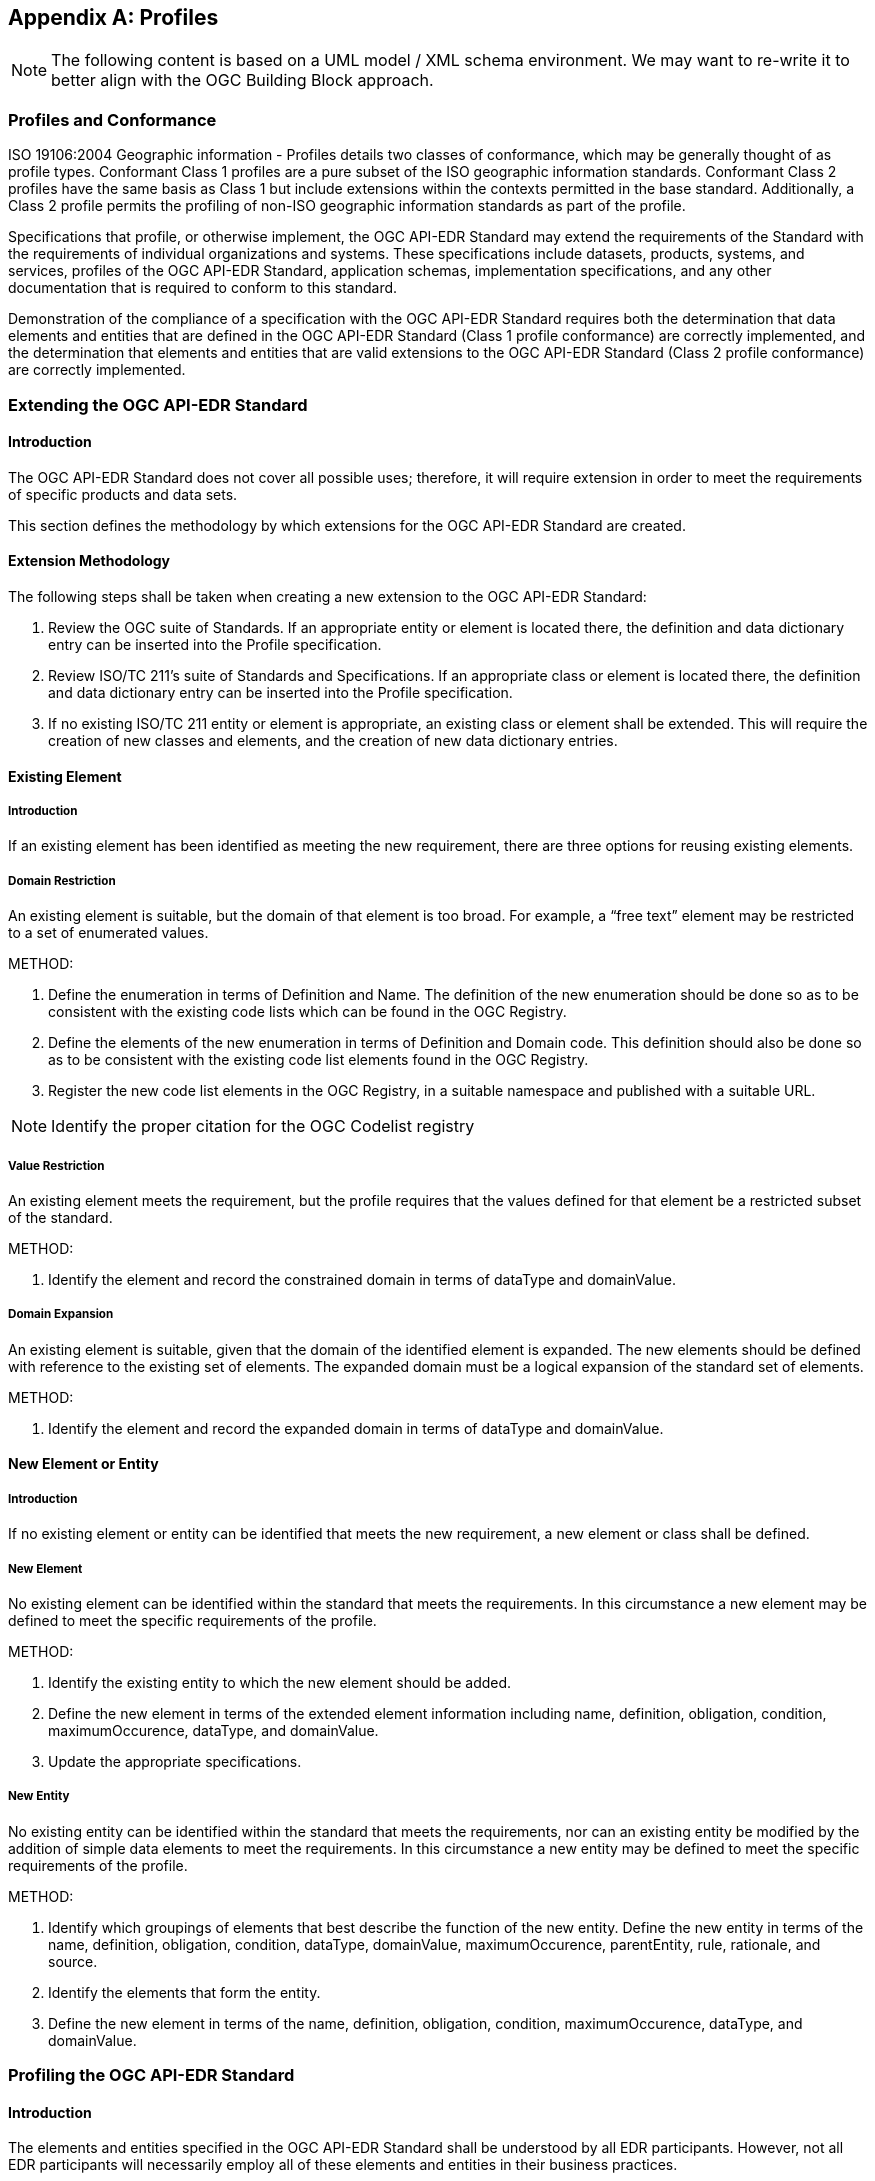 [[annex-B]]
[appendix,obligation="informative"]
== Profiles

NOTE: The following content is based on a UML model / XML schema environment. We may want to re-write it to better align with the OGC Building Block approach.

=== Profiles and Conformance

ISO 19106:2004 Geographic information - Profiles details two classes of conformance, which may be generally thought of as profile types. Conformant Class 1 profiles are a pure subset of the ISO geographic information standards. Conformant Class 2 profiles have the same basis as Class 1 but include extensions within the contexts permitted in the base standard. Additionally, a Class 2 profile permits the profiling of non-ISO geographic information standards as part of the profile.

Specifications that profile, or otherwise implement, the OGC API-EDR Standard may extend the requirements of the Standard with the requirements of individual organizations and systems. These specifications include datasets, products, systems, and services, profiles of the OGC API-EDR Standard, application schemas, implementation specifications, and any other documentation that is required to conform to this standard. 

Demonstration of the compliance of a specification with the OGC API-EDR Standard requires both the determination that data elements and entities that are defined in the OGC API-EDR Standard (Class 1 profile conformance) are correctly implemented, and the determination that elements and entities that are valid extensions to the OGC API-EDR Standard (Class 2 profile conformance) are correctly implemented. 

=== Extending the OGC API-EDR Standard

==== Introduction

The OGC API-EDR Standard does not cover all possible uses; therefore, it will require extension in order to meet the requirements of specific products and data sets.

This section defines the methodology by which extensions for the OGC API-EDR Standard are created.

==== Extension Methodology

The following steps shall be taken when creating a new extension to the OGC API-EDR Standard:

. Review the OGC suite of Standards. If an appropriate entity or element is located there, the definition and data dictionary entry can be inserted into the Profile specification.
. Review ISO/TC 211’s suite of Standards and Specifications. If an appropriate class or element is located there, the definition and data dictionary entry can be inserted into the Profile specification.
. If no existing ISO/TC 211 entity or element is appropriate, an existing class or element shall be extended. This will require the creation of new classes and elements, and the creation of new data dictionary entries. 

==== Existing Element

===== Introduction

If an existing element has been identified as meeting the new requirement, there are three options for reusing existing elements.

===== Domain Restriction

An existing element is suitable, but the domain of that element is too broad. For example, a “free text” element may be restricted to a set of enumerated values. 

METHOD:

. Define the enumeration in terms of Definition and Name. The definition of the new enumeration should be done so as to be consistent with the existing code lists which can be found in the OGC Registry.
. Define the elements of the new enumeration in terms of Definition and Domain code. This definition should also be done so as to be consistent with the existing code list elements found in the OGC Registry.
. Register the new code list elements in the OGC Registry, in a suitable namespace and published with a suitable URL.

NOTE: Identify the proper citation for the OGC Codelist registry

===== Value Restriction

An existing element meets the requirement, but the profile requires that the values defined for that element be a restricted subset of the standard.

METHOD:

. Identify the element and record the constrained domain in terms of dataType and domainValue.

===== Domain Expansion

An existing element is suitable, given that the domain of the identified element is expanded. The new elements should be defined with reference to the existing set of elements. The expanded domain must be a logical expansion of the standard set of elements.

METHOD:

. Identify the element and record the expanded domain in terms of dataType and domainValue.

==== New Element or Entity

===== Introduction

If no existing element or entity can be identified that meets the new requirement, a new element or class shall be defined.

===== New Element

No existing element can be identified within the standard that meets the requirements. In this circumstance a new element may be defined to meet the specific requirements of the profile.

METHOD:

. Identify the existing entity to which the new element should be added. 
. Define the new element in terms of the extended element information including name, definition, obligation, condition, maximumOccurence, dataType, and domainValue. 
. Update the appropriate specifications.

===== New Entity

No existing entity can be identified within the standard that meets the requirements, nor can an existing entity be modified by the addition of simple data elements to meet the requirements. In this circumstance a new entity may be defined to meet the specific requirements of the profile.

METHOD:

. Identify which groupings of elements that best describe the function of the new entity. Define the new entity in terms of the name, definition, obligation, condition, dataType, domainValue, maximumOccurence, parentEntity, rule, rationale, and source. 
. Identify the elements that form the entity.
. Define the new element in terms of the name, definition, obligation, condition, maximumOccurence, dataType, and domainValue. 

=== Profiling the OGC API-EDR Standard

==== Introduction

The elements and entities specified in the OGC API-EDR Standard shall be understood by all EDR participants. However, not all EDR participants will necessarily employ all of these elements and entities in their business practices.

The decision to employ a set of elements and entities is documented by specifying a profile of the OGC API_EDR Standard. In a profile, elements may be selected from the OGC API_EDR Stanadard (and its extensions) and their use constrained through specifying obligations and business rules.

This section specifies how to establish and document a profile of the OGC API-EDR Standard.

==== Profile Structure

A profile of the OGC API-EDR Standard is a subset of that Standard. The “structure” of such a profile is based on three principles, as follows:

. The conceptual element is specified by its name and its definition as specified in the OGC API-EDR Standard.
. A selected element may have zero or more business rules.
.. Business rules may restrict the use of an element from its specification in the OGC API-EDR Standard; it may never broaden its use. Possible restrictions include:
... Reducing the number of instances of the element value that are permitted (by “tightening” the multiplicity of the element);
... Reducing its value domain in an allowable manner (e.g., by substituting a well-specified CodeList for a “free text” CharacterString); and/or
... Adding context-dependent use constraints.
The allowable types of business rules are specified in Section A.2.3.
.. If no business rule is specified then the use of the conceptual element in the profile is identical to its specification in the OGC API-EDR Standard.
.. It is a Recommended Practice that at least one business rule be established for each profiled element in order to ensure that the element is used in a manner intended by the designers of the profile. At a minimum “extensional guidance” should be given by documenting a range of “good examples” of its use if a simple and clear rule cannot otherwise be established.
. Profiled elements may be organized into sets in such a manner as to facilitate the specification of business rules that apply to “the set as a whole.” The basis for these groupings is the type of geospatial resource that those elements shall be used to document. The use of any data elements in a grouping is conditioned by a business rule dependent on the geospatial resource type. In effect, every element in the grouping has as additional business rules those specified for the “set as a whole.”
.. Element sets shall not violate the element structure of the OGC API-EDR Standard; if an element is a member of an element set, then any elements comprising its value domain are also members of that element set.
.. Element sets thus specified must form a complete and non-overlapping partitioning of the elements in the profile; i.e., every element of the profile must belong to exactly one element set.

This regular structure of a profile allows for the direct specification of a profile-conformance test suite.

==== Business Rules

===== Introduction

Enterprises operate according to constraints which may be captured in the form of business rules. Those constraints can be context-sensitive and dynamic. Such business rules describe the operation of an enterprise and can relate to something as high-level as privacy or security, or as low-level as the derivation of a particular data element value. It is generally not appropriate to build such constraints routinely into implementation database structures or even interfaces. However, such rules are still important and must be discerned, documented, and accommodated in such a way that implementers will not overlook their importance, requirements builders will fully understand their impact, and acquisition personnel will recognize their necessity. Such analysis and comment is facilitated by moving business rules out of data models and architectures, as well as determining and expressing the rules separately from the models. When the business rules are explicitly dealt with as part of the analysis process, they are more likely to be challenged and corrected in time to serve as guidance for developers.

There is a strong inclination on the part of creators of data to “fill in all the blanks.” If an element is available, people want to use it. Applications should be designed to make evident that not every available element is necessarily appropriate for every use. Similarly, applications should provide assistance where possible in selection of an appropriate value for a particular data element. To the extent that data creation facilities are built into content-creation applications, the application can identify values for some elements more reliably than the user, sometimes by accessing code lists online that tend to be more volatile and present a maintenance burden within a more static document.

Ultimately, the richness of data will be determined by policies and best practices designated by the agency creating the data, and policies and practices will be guided by the functional requirements of services or applications.

===== Constraints on Primitive Values

Business rules may constrain the value of a non-complex data type in one of the following manners (examples provided are not all inclusive):

* Value assignment – specifying a CharacterString value to be exactly “Version 1.0” or a CodeList value to be “dataset”.
* Value constraint – two or more specific allowed values from a more extensive CodeList.
* Value range restriction – the value of Real x must satisfy the inequalities: -180 <= x <= 180.
* Value construction/test – a CharacterString value for a telephone number must follow the ITU-T Recommendation E.123.
* Value assignment recommended but not obligated – it is a Recommended Practice that the CodeList value “utf8” be used.
* Value absence – absence of an element/value implies that there is no applicable value as opposed to the value simply being “unknown” to the process populating the element.

===== Constraints on Value Sets

Business rules may constrain the members of a set of values in one of the following manners (examples provided are not all inclusive):

* Value set uniqueness – the set of resource publishers should not include any duplicates.
* Value set ordering – the values must be listed in descending “priority” order, or in temporal order.

===== Constraints on Elements

Business rules may simultaneously constrain the values of multiple elements in one of the following manners (examples provided are not all inclusive):

* Element co-dependency – exactly one of the elements {Minimum Bounding Rectangle, Bounding Polygon, Bounding Point} should be populated.
* Element dependency – if one element takes on a specified value (for whatever reason) then another element must take on a specified value.
* Element co-constraint – the set of Text Locale Elements should be populated (together) as “utf8” and “eng” and “USA”.

Business rules may constrain the multiplicity of elements in one of the following manners (examples provided are not all inclusive):

* Element conditional obligation – specify an element obligation of Mandatory contingent on a specified criterion.
* Element multiplicity constraint – may further constrain (“narrow”) the conceptual element multiplicity than is required “merely” by the element obligation (e.g., the conceptual element multiplicity may have been [0..*], the profile may then specify an element obligation of Mandatory, and a Business Rule further revise the profile element multiplicity to [1..2]).

===== General Constraints 

Business rules may provide general guidance on the use of elements (and populating their value) in the following manner (example provided is not all inclusive):

* Implementation guidance – the choice of a CodeList to be used as the value domain of a Country Code, such as a Geopolitical Entities and Codes (GEC) two-character code from  http://nsgreg.nga.mil/genc/registers.jsp?register=FIPS or a GENC three-character code as specified at https://nsgreg.nga.mil/genc/discovery
